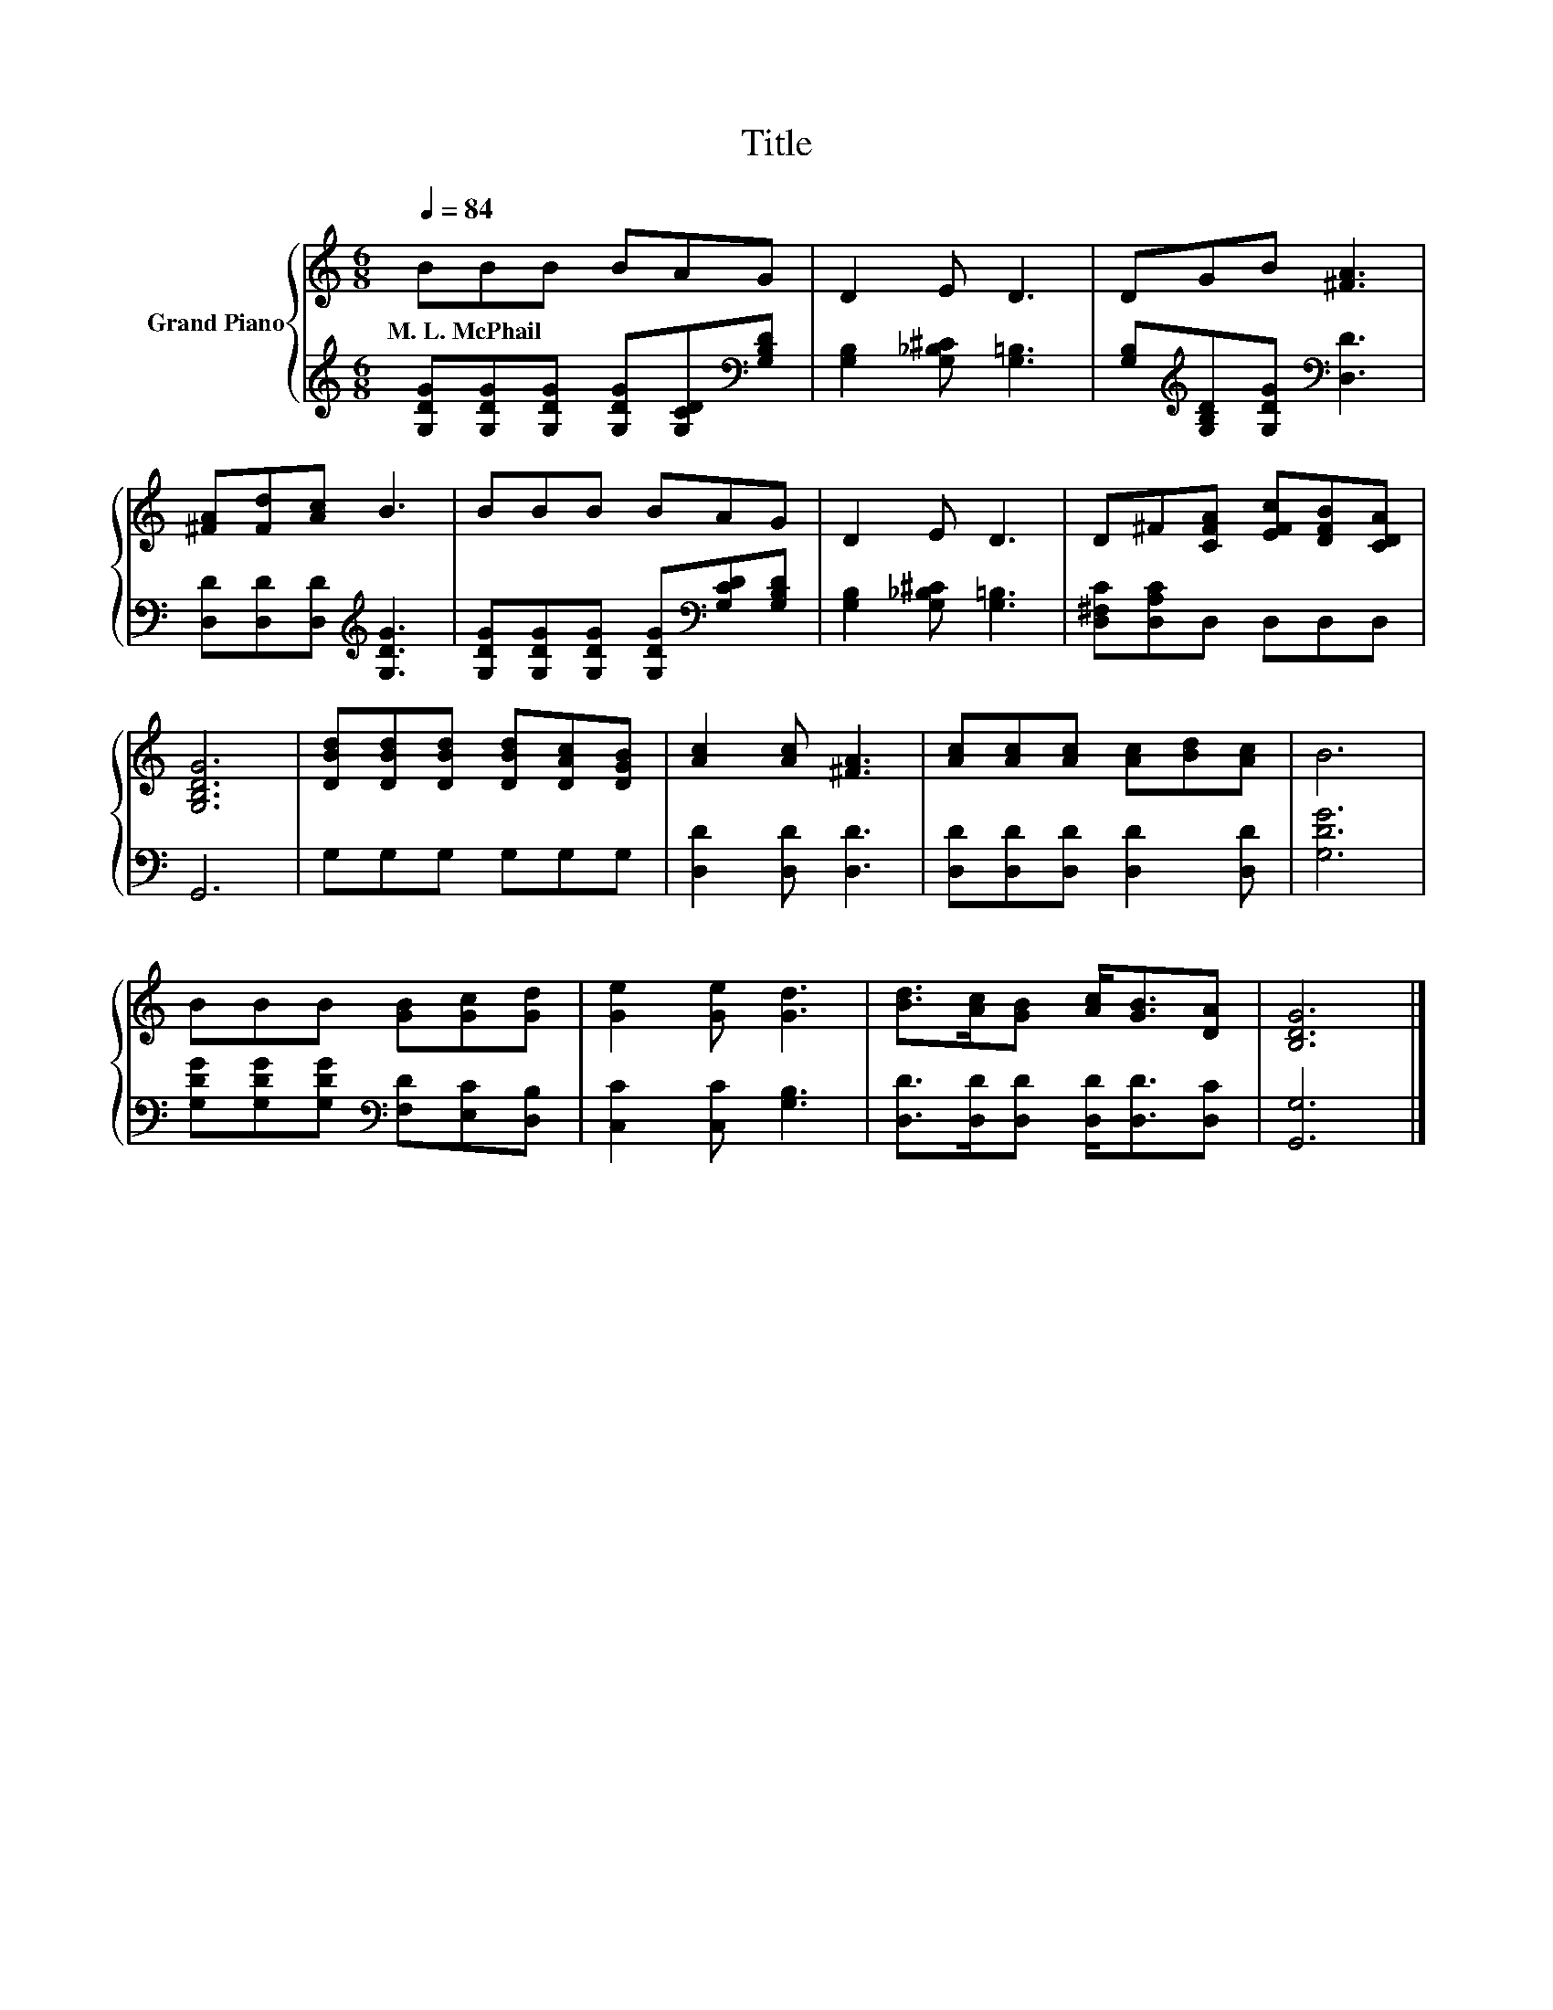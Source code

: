 X:1
T:Title
%%score { 1 | 2 }
L:1/8
Q:1/4=84
M:6/8
K:C
V:1 treble nm="Grand Piano"
V:2 treble 
V:1
 BBB BAG | D2 E D3 | DGB [^FA]3 | [^FA][Fd][Ac] B3 | BBB BAG | D2 E D3 | D^F[CFA] [EFc][DFB][CDA] | %7
w: M.~L.~McPhail * * * * *|||||||
 [G,B,DG]6 | [DBd][DBd][DBd] [DBd][DAc][DGB] | [Ac]2 [Ac] [^FA]3 | [Ac][Ac][Ac] [Ac][Bd][Ac] | B6 | %12
w: |||||
 BBB [GB][Gc][Gd] | [Ge]2 [Ge] [Gd]3 | [Bd]>[Ac][GB] [Ac]<[GB][DA] | [B,DG]6 |] %16
w: ||||
V:2
 [G,DG][G,DG][G,DG] [G,DG][G,CD][K:bass][G,B,D] | [G,B,]2 [G,_B,^C] [G,=B,]3 | %2
 [G,B,][K:treble][G,B,D][G,DG][K:bass] [D,D]3 | [D,D][D,D][D,D][K:treble] [G,DG]3 | %4
 [G,DG][G,DG][G,DG] [G,DG][K:bass][G,CD][G,B,D] | [G,B,]2 [G,_B,^C] [G,=B,]3 | %6
 [D,^F,C][D,A,C]D, D,D,D, | G,,6 | G,G,G, G,G,G, | [D,D]2 [D,D] [D,D]3 | %10
 [D,D][D,D][D,D] [D,D]2 [D,D] | [G,DG]6 | [G,DG][G,DG][G,DG][K:bass] [F,D][E,C][D,B,] | %13
 [C,C]2 [C,C] [G,B,]3 | [D,D]>[D,D][D,D] [D,D]<[D,D][D,C] | [G,,G,]6 |] %16

